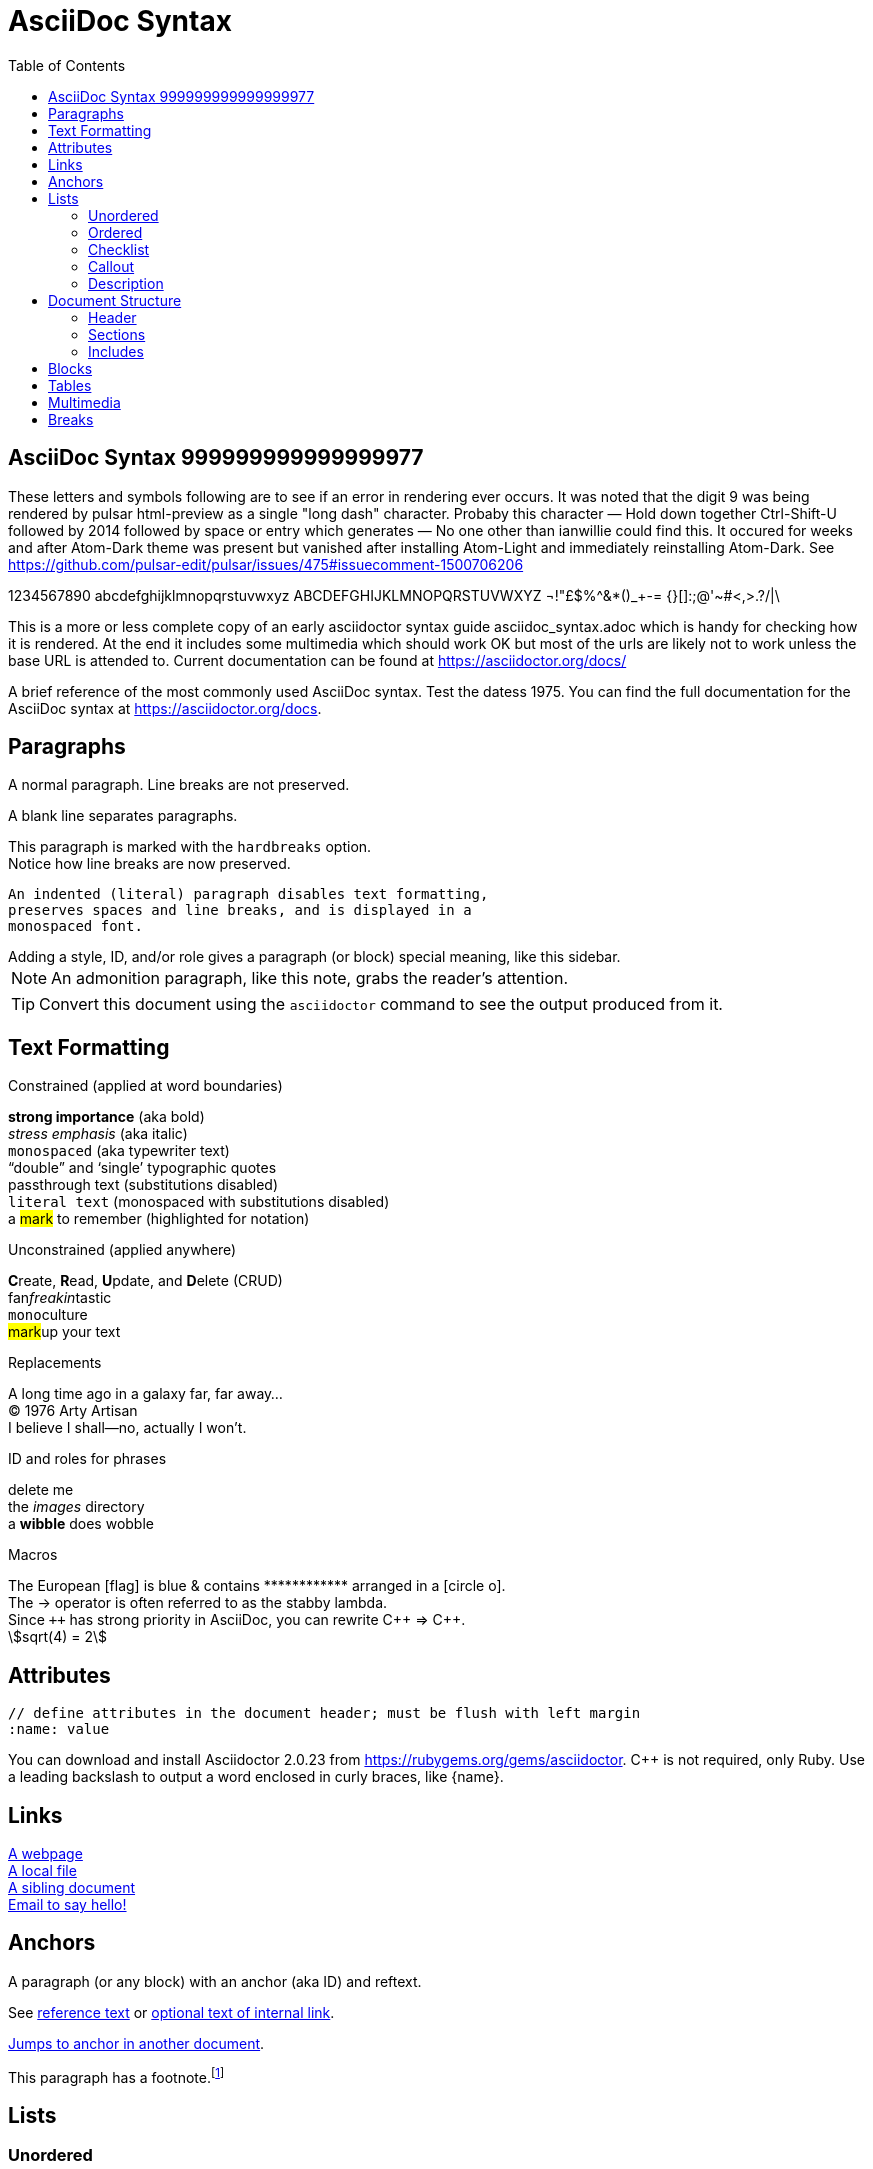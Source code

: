 = AsciiDoc Syntax
:icons: font
:stem:
:toc: left
:url-docs: https://asciidoctor.org/docs
:url-gem: https://rubygems.org/gems/asciidoctor
:styledir:
:stylesheet: asciidoctor.css

== AsciiDoc Syntax 999999999999999977

These letters and symbols following are to see if an error in rendering ever occurs.
It was noted that the digit 9 was being rendered by pulsar html-preview as
a single "long dash" character. Probaby this character —
Hold down together Ctrl-Shift-U followed by 2014 followed by space or entry
which generates —
No one other than ianwillie could find this.
It occured for weeks and after Atom-Dark theme was present but vanished after installing
Atom-Light and immediately reinstalling Atom-Dark.
See https://github.com/pulsar-edit/pulsar/issues/475#issuecomment-1500706206

1234567890 abcdefghijklmnopqrstuvwxyz
ABCDEFGHIJKLMNOPQRSTUVWXYZ
¬!"£$%^&*()_+-= {}[]:;@'~#<,>.?/|\

This is a more or less complete copy of an early asciidoctor syntax guide asciidoc_syntax.adoc which is handy for checking how it is rendered.
At the end it includes some multimedia which should work OK but most of the urls are likely not to work unless the base URL is attended to.
Current documentation can be found at https://asciidoctor.org/docs/


A brief reference of the most commonly used AsciiDoc syntax.
Test the datess 1975.
You can find the full documentation for the AsciiDoc syntax at {url-docs}.

== Paragraphs

A normal paragraph.
Line breaks are not preserved.
// line comments, which are lines that start with //, are skipped

A blank line separates paragraphs.

[%hardbreaks]
This paragraph is marked with the `hardbreaks` option.
Notice how line breaks are now preserved.

 An indented (literal) paragraph disables text formatting,
 preserves spaces and line breaks, and is displayed in a
 monospaced font.

[sidebar#id.role]
Adding a style, ID, and/or role gives a paragraph (or block) special meaning, like this sidebar.

NOTE: An admonition paragraph, like this note, grabs the reader's attention.

TIP: Convert this document using the `asciidoctor` command to see the output produced from it.

== Text Formatting
:hardbreaks-option:

.Constrained (applied at word boundaries)
*strong importance* (aka bold)
_stress emphasis_ (aka italic)
`monospaced` (aka typewriter text)
"`double`" and '`single`' typographic quotes
+passthrough text+ (substitutions disabled)
`+literal text+` (monospaced with substitutions disabled)
a #mark# to remember (highlighted for notation)

.Unconstrained (applied anywhere)
**C**reate, **R**ead, **U**pdate, and **D**elete (CRUD)
fan__freakin__tastic
``mono``culture
##mark##up your text

.Replacements
A long time ago in a galaxy far, far away...
(C) 1976 Arty Artisan
I believe I shall--no, actually I won't.

.ID and roles for phrases
[.line-through]#delete me#
the [.path]_images_ directory
a [#wibble.term]*wibble* does wobble

.Macros
// where c=specialchars, q=quotes, a=attributes, r=replacements, m=macros, p=post_replacements, etc.
The European icon:flag[role=blue] is blue & contains pass:[************] arranged in a icon:circle-o[role=yellow].
The pass:c[->] operator is often referred to as the stabby lambda.
Since `pass:[++]` has strong priority in AsciiDoc, you can rewrite pass:c,a,r[C++ => C{pp}].
// activate stem support by adding `:stem:` to the document header
stem:[sqrt(4) = 2]

:!hardbreaks-option:
== Attributes

 // define attributes in the document header; must be flush with left margin
 :name: value

You can download and install Asciidoctor {asciidoctor-version} from {url-gem}.
C{pp} is not required, only Ruby.
Use a leading backslash to output a word enclosed in curly braces, like \{name}.

== Links

[%hardbreaks]
https://example.org/page[A webpage]
link:../path/to/file.txt[A local file]
xref:document.adoc[A sibling document]
mailto:hello@example.org[Email to say hello!]

== Anchors

[[idname,reference text]]
// or written using normal block attributes as `[#idname,reftext=reference text]`
A paragraph (or any block) with an anchor (aka ID) and reftext.

See <<idname>> or <<idname,optional text of internal link>>.

xref:document.adoc#idname[Jumps to anchor in another document].

This paragraph has a footnote.footnote:[This is the text of the footnote.]

== Lists

=== Unordered

* level 1
** level 2
*** level 3
**** level 4
***** etc.
* back at level 1
+
Attach a block or paragraph to a list item using a list continuation (which you can enclose in an open block).

.Some Authors
[circle]
- Edgar Allen Poe
- Sheri S. Tepper
- Bill Bryson

=== Ordered

. Step 1
. Step 2
.. Step 2a
.. Step 2b
. Step 3

.Remember your Roman numerals?
[upperroman]
. is one
. is two
. is three

=== Checklist

* [x] checked
* [ ] not checked

=== Callout

// enable callout bubbles by adding `:icons: font` to the document header
[,ruby]
----
puts 'Hello, World!' # <1>
----
<1> Prints `Hello, World!` to the console.

=== Description

first term:: description of first term
second term::
description of second term

== Document Structure

=== Header

 // header must be flush with left margin
 = Document Title
 Author Name <author@example.org>
 v1.0, 2019-01-01

=== Sections

 // must be flush with left margin
 = Document Title (Level 0)
 == Level 1
 === Level 2
 ==== Level 3
 ===== Level 4
 ====== Level 5
 == Back at Level 1

=== Includes

 // must be flush with left margin
 include::basics.adoc[]

 // define -a allow-uri-read to allow content to be read from URI
 include::https://example.org/installation.adoc[]

== Blocks

--
open - a general-purpose content wrapper; useful for enclosing content to attach to a list item
--

// recognized types include CAUTION, IMPORTANT, NOTE, TIP, and WARNING
// enable admonition icons by setting `:icons: font` in the document header
[NOTE]
====
admonition - a notice for the reader, ranging in severity from a tip to an alert
====

====
example - a demonstration of the concept being documented
====

.Toggle Me
[%collapsible]
====
collapsible - these details are revealed by clicking the title
====

****
sidebar - auxiliary content that can be read independently of the main content
****

....
literal - an exhibit that features program output
....

----
listing - an exhibit that features program input, source code, or the contents of a file
----

[,language]
----
source - a listing that is embellished with (colorized) syntax highlighting
----

```language
fenced code - a shorthand syntax for the source block
```

[,attribution,citetitle]
____
quote - a quotation or excerpt; attribution with title of source are optional
____

[verse,attribution,citetitle]
____
verse - a literary excerpt, often a poem; attribution with title of source are optional
____

++++
pass - content passed directly to the output document; often raw HTML
++++

// activate stem support by adding `:stem:` to the document header
[stem]
++++
x = y^2
++++

////
comment - content which is not included in the output document
////

== Tables

.Table Attributes
[cols=>1h;2d,width=50%,frame=ends]
|===
| Attribute Name | Values

| options
| header,footer,autowidth

| cols
| colspec[;colspec;...]

| grid
| all \| cols \| rows \| none

| frame
| all \| sides \| ends \| none

| stripes
| all \| even \| odd \| none

| width
| (0%..100%)

| format
| psv {vbar} csv {vbar} dsv
|===

== Multimedia

image::screenshot.png[block image,800,450]

Press image:reload.svg[reload,16,opts=interactive] to reload the page.

video::movie.mp4[width=640,start=60,end=140,options=autoplay]

video::aHjpOzsQ9YI[youtube]

video::300817511[vimeo]

== Breaks

// thematic break (aka horizontal rule)
---

// page break
<<<
